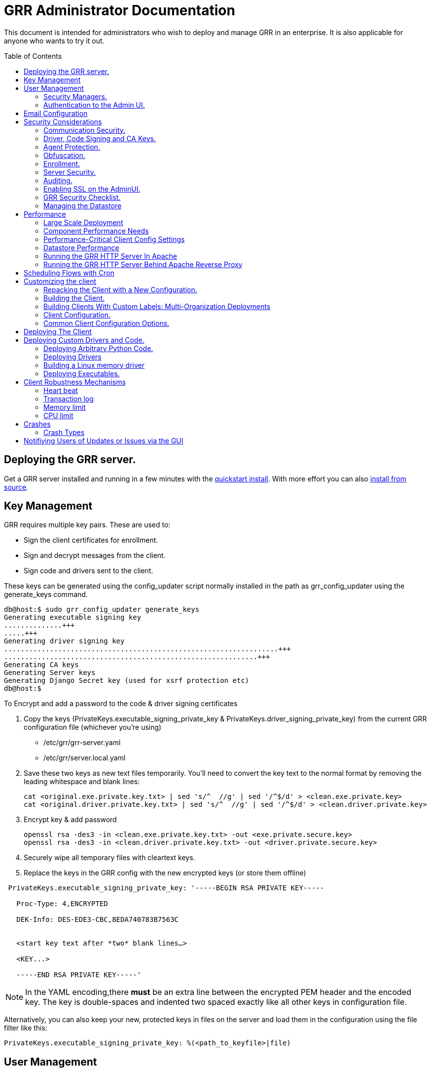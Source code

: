 GRR Administrator Documentation
===============================
:toc:
:toc-placement: preamble
:icons:

This document is intended for administrators who wish to deploy and manage GRR
in an enterprise. It is also applicable for anyone who wants to try it out.

Deploying the GRR server.
-------------------------

Get a GRR server installed and running in a few minutes with the
link:quickstart.adoc[quickstart install]. With more effort you can also
link:installfromsource.adoc[install from source].

Key Management
--------------

GRR requires multiple key pairs. These are used to:

- Sign the client certificates for enrollment.
- Sign and decrypt messages from the client.
- Sign code and drivers sent to the client.

These keys can be generated using the config_updater script normally installed
in the path as grr_config_updater using the generate_keys command.

[source,shell]
--------------------------------------------------------------------
db@host:$ sudo grr_config_updater generate_keys
Generating executable signing key
..............+++
.....+++
Generating driver signing key
..................................................................+++
.............................................................+++
Generating CA keys
Generating Server keys
Generating Django Secret key (used for xsrf protection etc)
db@host:$
--------------------------------------------------------------------

To Encrypt and add a password to the code & driver signing certificates

1. Copy the keys (PrivateKeys.executable_signing_private_key & PrivateKeys.driver_signing_private_key) from the current GRR configuration file (whichever you’re using)
 
 - /etc/grr/grr-server.yaml
 - /etc/grr/server.local.yaml

2. Save these two keys as new text files temporarily. You’ll need to convert the key text to the normal format by removing the leading whitespace and blank lines:

 cat <original.exe.private.key.txt> | sed 's/^  //g' | sed '/^$/d' > <clean.exe.private.key>
 cat <original.driver.private.key.txt> | sed 's/^  //g' | sed '/^$/d' > <clean.driver.private.key>

3. Encrypt key & add password

 openssl rsa -des3 -in <clean.exe.private.key.txt> -out <exe.private.secure.key>
 openssl rsa -des3 -in <clean.driver.private.key.txt> -out <driver.private.secure.key>

4. Securely wipe all temporary files with cleartext keys. 

5. Replace the keys in the GRR config with the new encrypted keys (or store them offline) 

--------------------------------------------------------------------------------
 PrivateKeys.executable_signing_private_key: '-----BEGIN RSA PRIVATE KEY-----
 
   Proc-Type: 4,ENCRYPTED
  
   DEK-Info: DES-EDE3-CBC,8EDA740783B7563C
  
  
   <start key text after *two* blank lines…>
  
   <KEY...>
  
   -----END RSA PRIVATE KEY-----'
--------------------------------------------------------------------------------

NOTE: In the YAML encoding,there *must* be an extra line between the encrypted PEM header
and the encoded key. The key is double-spaces and indented two spaced exactly like all other
keys in configuration file. 

Alternatively, you can also keep your new, protected keys in files on the server and load
them in the configuration using the file filter like this:

--------------------------------------------------------------------------------
PrivateKeys.executable_signing_private_key: %(<path_to_keyfile>|file)
--------------------------------------------------------------------------------


User Management
---------------

GRR has a concept of users of the system. The GUI supports authentication and
this verfication of user identity is used in all auditing functions (So for
example GRR can properly record which user accessed which client, and who
executed flows on clients).

Users are modeled in the data store as AFF4 objects called GRRUser. These
normally reside in the directory 'aff4:/users/<username>'. To manage users it is
possible to use the config_updater.py script:

To add the user joe as an admin:
[source,shell]
--------------------------------------------------------------------------------
db@host:~$ sudo grr_config_updater add_user joe
Using configuration <ConfigFileParser filename="/etc/grr/grr-server.conf">
Please enter password for user 'joe':
Updating user joe

Username: joe
Labels:
Password: set
--------------------------------------------------------------------------------

To list all users:
[source,shell]
--------------------------------------------------------------------------------
db@host:~$ sudo grr_config_updater show_user
Using configuration <ConfigFileParser filename="/etc/grr/grr-server.conf">

Username: test
Labels:
Password: set

Username: admin
Labels: admin
Password: set
--------------------------------------------------------------------------------

To update a user (useful for setting labels or for changing passwords):
--------------------------------------------------------------------------------
db@host:~$ sudo grr_config_updater update_user joe --add_labels admin,user
Using configuration <ConfigFileParser filename="/etc/grr/grr-server.conf">
Updating user joe

Username: joe
Labels: admin,user
Password: set
--------------------------------------------------------------------------------

Security Managers.
~~~~~~~~~~~~~~~~~~

GRR supports the ideas of a Security Manager. The Security Manager
(Datastore.security_manager config option) handles authorizing those users to
resources based on a set of rules.

The default Security Manager is the BasicAccessControlManager. This manager
provides rudimentary Admin/Non-Admin functionality, but very little else. See
the Auditing section for a discussion on the FullAccessControlManager.


Authentication to the Admin UI.
~~~~~~~~~~~~~~~~~~~~~~~~~~~~~~~

The AdminUI uses basic authentication by default, based on the passwords within
the user objects stored in the data store, but we _don't expect you to use this
in production_. There is so much diversity and customization in enterprise
authentication shemes that there isn't a good way to provide a solution that
works for a majority of users. But you probably already have internal webapps
that use authentication, this is just one more. Most people have found the
easiest approach is to sit Apache (or similar) in front of the GRR Admin UI as
a reverse proxy and use an existing SSO plugin that already works for that
platform. Alternatively, with more work you can handle auth inside GRR by
writing a Webauth Manager (AdminUI.webauth_manager config option) that uses an
SSO or SAML based authentication mechanism.

Email Configuration
-------------------
This section assumes you has already installed an MTA, such as link:http://www.postfix.org/[Postfix] or link:http://untroubled.org/nullmailer/[nullmailer].  After you have successfully tested your mail transfer agent, please proceed to the steps outlined below. 

To configure GRR to send emails for reports or other purposes:

Ensure email settings are correct by running back through the configuration script if needed (or by checking /etc/grr/server.local.yaml):

-----------------------------
grr_config_updater initialize
-----------------------------

Edit /etc/grr/server.local.yaml to include the following at the end of the file:

----------------------------------
Worker.smtp_server: <server:port>
----------------------------------

After configuration is complete, restart the GRR worker(s).  You can test this configuration by running a ClientListReport Flow (Start Global Flows > Reporting > RunReport).

Security Considerations
-----------------------

Because GRR is designed to be deployed on the Internet and provides very
valuable functionality to an attacker, it comes with a number of security
considerations to think about before deployment. This section will cover the key
security mechanisms and the options you have.

Communication Security.
~~~~~~~~~~~~~~~~~~~~~~~

GRR communication happens using signed and encrypted protobuf messages. We use
1024 bit RSA keys to protect symmetric AES256 encryption. The security of the
system does not rely on SSL transport for communication security. This enables
easy replacement of the comms protocol with non-http mechanisms such as UDP
packets.

The communications use a CA and server public key pair generated on server
install. The CA public key is deployed to the client so that it can ensure it
is communicating with the correct server. If these keys are not kept secure,
anyone with MITM capability can intercept communications and take control of
your clients. Additionally, if you lose these keys, you lose the ability to
communicate with your clients.

Full details of this protocol and the security properties can be found in the
link:implementation.adoc[Implementation document].


Driver, Code Signing and CA Keys.
~~~~~~~~~~~~~~~~~~~~~~~~~~~~~~~~~
In addition to the CA and Server key pairs, GRR maintains a set of code
signing and driver signing keys.
By default GRR aims to provide only read-only actions, this means that GRR is
unlikely to modify evidence, and cannot trivially be used to take control of
systems running the agent footnote:[Read only access many not give direct code
exec, but may well provide it indirectly via read access to important keys and
passwords on disk or in memory.].
However, there are a number of use cases where it makes sense to have GRR
execute arbitrary code as explained in the section 
link:#deploying-custom-drivers-and-code[Deploying Custom Drivers and Code].

As part of the GRR design, we decided that administrative control of
the GRR server shouldn't trivially lead to code execution on the clients. As
such we embed a strict 
link:https://github.com/google/grr/search?q=IsExecutionWhitelisted[whitelist of commands] 
that can be executed on the client and we have a separate set of keys for
driver signing and code signing. For a driver to be loaded, or binary to be
run the code has to be signed by the specific key, the client will confirm
this signature before execution.

This mechanism helps give the separation of control required in some deployments. 
For example, the Incident Response team need to analyze hosts to get their job
done, but deployment of new code to the platfrom is only done when blessed by
the administrators and rolled out as part of standard change control. 
The signing mechanism allows Incident Response to react fast with new code if
necessary, but only with the blessing of the Signing Key held by the platform
administrator. 

In the default install, the driver and code signing private keys are not
passphrase protected. In a secure environment we strongly recommended
generating and storing these keys off the GRR server and doing offline
signing every time this functionality is required, or at a minimum setting
passphrases which are required on every use. We recommend encrypting the
keys in the config with PEM encryption, config_updater will then ask for
the passphrase when they are used. An alternative is to keep a separate
offline config that contains the private keys. 


Agent Protection.
~~~~~~~~~~~~~~~~~
The open source agent does not contain protection against being disabled by
administrator/root on the machine. E.g. on Windows, if an attacker stops the
service, the agent will stop and will no longer be reachable.
Currently, it is up to the deployer of GRR to provide more protection for the
service.

Obfuscation.
~~~~~~~~~~~~
If every deployment in the world is running from the same location and the
same code, e.g. c:\program files\grr\grr.exe, it becomes a pretty obvious
thing for an attacker to look for and disable. Luckily the attacker has the
same problem an investigator has in finding malware on a system, and we can
use the same techniques to protect the client.
One of the key benefits of having an open architecture is that customization
of the client and server is easy, and completely within your control.

For a test, or low security deployment, using the defaults open source agents
is fine. However, in a secure environment we strongly recommend using some
form of obfuscation.

This can come in many forms, but to give some examples:

- Changing service, and binary names
- Changing registry keys
- Obfuscating the underlying python code
- Using a packer to obfuscate the resulting binary
- Implementing advanced protective or obfuscation functionality such as those
 used in rootkits
- Implementing watchers to monitor for failure of the client

GRR does not include any obfuscation mechanisms by default. But we attempt to
make this relatively easy by controlling the build process through the
configuration file.

Enrollment.
~~~~~~~~~~
In the default setup, clients can register to the GRR server with no prior
knowledge. This means that anyone who has a copy of the GRR agent, and knows
the address of your GRR server can register their client to your deployment.
This significantly eases deployment, and is generally considered low risk as
the client has no control or trust on the server.

However, it does introduce some risk, in particular:

- If there are flows or hunts you deploy to the entire fleet, a malicious
  client may receive them. These could give away information about what you are
  searching for.
- Clients are allowed to send some limited messages to the server without
  prompting, these are called Well Known flows. By default these can be used
  to send log messages, or errors. A malicious client using these could fill up
  logs and disk space.
- If you have custom Well Known Flows that perform interesting actions. You need
  to be aware that untrusted clients can call them. Most often this could result
  in a DoS condition, e.g. through a client sending multiple install failure or
  client crash messages.

In many environments this risk is unwarranted, so we suggest implementing
further authorization in the Enrollment Flow using some information that only
your client knows, to authenticate it before allowing it to become a
registered client.

Note that this does not give someone the ability to overwrite data from
another client, as client name collisions are protected.

Server Security.
~~~~~~~~~~~~~~~~
The http server is designed to be exposed to the Internet, but there is no
reason for the other components in the GRR system to be.

The Administration UI by default listens on all interfaces, and is protected by
only basic authentication configured via the --htpasswd parameter. We strongly
recommend putting the UI on SSL and IP limiting the clients that can connect.
The best way to do this normally is by hosting it inside Apache via wsgi,
using Apache to provide the SSL and other protection measures.

Auditing.
~~~~~~~~~
By default GRR currently only offers limited audit logs in the /var/log/
directory. However, the system is designed to allow for deployment of extensive
auditing capabilities through the Security Manager.

The idea is that we have a gateway process, and the Admin UI and any console
access is brokered through the gateway. The gateway is the only access to the
datastore and it audits all access and can provide intelligent access control.
This is implemented in the FullAccessControlManager.

Using this allows for sensible access control, e.g. another user must authorize
access before someone is given access to a machine, or an admin must authorize
before a hunt is run.

In order to enable full access control, add 
--------------------------------------------------------------------------------
AdminUI Context:
  Datastore.security_manager: FullAccessControlManager
--------------------------------------------------------------------------------

to your configuration. Note that GRR will try to send approval emails so you
also need to set up email domain / SMTP server / ...


Enabling SSL on the AdminUI.
~~~~~~~~~~~~~~~~~~~~~~~~~~~~
The AdminUI supports SSL if it is configured. We don't currently generate
certs to enable this by default as certificate management is messy, but you
can enable by adding to your config something like:

--------------------------------------------------------------------------------
AdminUI.enable_ssl: True
AdminUI.ssl_cert_file: "/etc/ssl/certs/grr.crt"
AdminUI.ssl_key_file: "/etc/ssl/private/grr.plain.key"
--------------------------------------------------------------------------------

Note that SSL performance using this method may be average. If you have a lot
of users and a single AdminUI, you may get better performance putting GRR behind
an SSL reverse proxy such as Apache and letting it handle the SSL.


GRR Security Checklist.
~~~~~~~~~~~~~~~~~~~~~~~
.For all deployments
- Generate new CA/server keys on initial install. Back up these keys somewhere
securely.
- Ensure the GRR Administrative UI interface is not exposed to the Internet
and is protected.

.For a high security environment
- Introduce controls on enrollment to protect the server from unauthorized
clients.
- Produce obfuscated clients.
- Regenerate code and driver signing keys with passphrases.
- Run the http server serving clients on a separate machine to the workers.
- Introduce a stronger AdminUI sign in mechanism and use the
FullAccessControlManager.
- Ensure the Administrative UI is SSL protected
- Ensure the database server is using strong passwords and is well protected.


Managing the Datastore
~~~~~~~~~~~~~~~~~~~~~~
GRR currently ships with a sharded SQLite datatbase that is used by default, and a MySQL Advanced datastore that may be a better choice if you have significant in-house MySQL experience and resources.

Performance
-----------

GRR is designed to scale linearly, but performance depends significantly on the datastore
implementation, how it is being run, and the hardware it is running on.

Large Scale Deployment
~~~~~~~~~~~~~~~~~~~~~~

The link:implementation.adoc#grr-component-overview[GRR server components] should be distributed across multiple machines in any deployment where you expect to have more than a few hundred clients, or even smaller deployments if you plan on doing intensive hunting. The performance needs of the various components are discussed link:component-performance-needs[below], and some real-world example deployment configurations are link:faq.adoc#what-hardware-do-i-need-to-run-grr[described in the FAQ].

You should install the GRR package on all machines and use configuration management (chef, puppet etc.) to:

 - Distribute the same grr-server.yaml to each machine
 - Manipulate the /etc/default/grr-* files to enable the relevant services you want to run on each machine
 - Create new init scripts for components that should have multiple instances on each machine. e.g. If you want to run 20 workers you'd set up a puppet template to create 19 extra /etc/init/grr-worker[1-19].conf files. This will get easier when we have a docker cloud deployment, which is naturally suited to standing up many copies of services.
 
Component Performance Needs
~~~~~~~~~~~~~~~~~~~~~~~~~~~

- *Worker*: you will probably want to run more than one worker. In a large
  deployment where you are running numerous hunts it makes sense to run 20+
  workers. As long as the datastore scales, the more workers you have the faster
  things get done. We previously had a config setting that forked worker processes off, but this turned out to play badly with datastore connection pools, the stats store, and monitoring ports so it was removed.
- *HTTP frontend*: The frontend http server can be a significant bottleneck. By default we
  ship with a simple http server, but this is single process, written in python
  which means it may have thread lock issues. To get better performance you will
  need to run the http server with the wsgi_server in the tools directory from
  inside a faster web server such as Apache. See section below for how. As well as having a better performing http server, if you are moving a lot of
  traffic you probably want to run multiple http servers. Again, assuming your
  datastore handles it, these should scale linearly.
- *Web UI*: The admin UI component is usually under light load, but you can run as many as you want for redundancy.

Performance-Critical Client Config Settings
~~~~~~~~~~~~~~~~~~~~~~~~~~~~~~~~~~~~~~~~~~~

- *Foreman check frequency*: By default the foreman_check_frequency in the client
  configuration is set to 1 hr. This variable controls how often a client
  checks if there are hunts scheduled for it. Increasing this number slows down how fast a hunt ramps up, which
  normalizes the load at the cost of making the hunt slower (this is useful in
  large deployments). Decreasing this number means clients pick up hunts sooner, but each foreman check incurs a penalty on the frontend server, as it must queue up a check against the rules.

Datastore Performance
~~~~~~~~~~~~~~~~~~~~~

If you are not CPU bound on the individual components (workers, http server)
then the key performance differentiator will be the datastore. Significant performance improvement work has been done on the MySQL Advanced and SQLite datastores but more can still be done. Improvements here will yield large gains, pull requests welcome :)

Running the GRR HTTP Server In Apache
~~~~~~~~~~~~~~~~~~~~~~~~~~~~~~~~~~~~~
TBD. User contributions welcome.
Using the wsgi hasn't been thoroughly tested. If you test, please send feedback
to the dev list and we can try and fix things.

Running the GRR HTTP Server Behind Apache Reverse Proxy
~~~~~~~~~~~~~~~~~~~~~~~~~~~~~~~~~~~~~~~~~~~~~~~~~~~~~~~

Running apache as a reverse proxy in front of the GRR admin UI is a good way to provide SSL protection for the UI traffic and also integrate with corporate single sign on (if available), for authentication.

Buy an SSL certificate, or generate a self-signed one if you're only testing.

Place the public key into “/etc/ssl/certs/“ and ensure it’s world readable

-----------------------------------------
chmod 644 /etc/ssl/certs/grr_ssl_certificate_filename.crt
-----------------------------------------

Place the private key into “/etc/ssl/private” and ensure it is *NOT* world readable

-----------------------------------------
chmod 400 /etc/ssl/private/grr_ssl_certificate_filename.key
-----------------------------------------

Install apache2 and required modules

-----------------------------------------
apt-get install apache2
a2enmod proxy
a2enmod ssl
a2enmod proxy_http
-----------------------------------------

Disable any default apache files currently enabled (probably 000-default.conf, but check for others that may interfere with GRR)

-----------------------------------------
a2dissite 000-default
-----------------------------------------

Redirect port 80 HTTP to 443 HTTPS

Create the file "/etc/apache2/sites-available/redirect.conf" and copy the text below into it. 

-----------------------------------------
<VirtualHost *:80>
    Redirect "/" "https://<your grr adminUI url here>"
</VirtualHost>
-----------------------------------------

Reverse Proxy GRR AdminUI Traffic

Create the file "/etc/apache2/sites-available/grr_reverse_proxy.conf" and copy the text below into it. 

-----------------------------------------
<VirtualHost *:443>
SSLEngine On
SSLCertificateFile /etc/ssl/certs/grr_ssl_certificate_filename.crt
SSLCertificateKeyFile /etc/ssl/private/grr_ssl_certificate_filename.key
ProxyPass / http://127.0.0.1:8000/
ProxyPassReverse / http://127.0.0.1:8000/
</VirtualHost>
-----------------------------------------

Enable the new apache files

-----------------------------------------
a2ensite redirect.conf
a2ensite grr_reverse_proxy.conf
-----------------------------------------

Restart apache

-----------------------------------------
service apache2 restart
-----------------------------------------

* NOTE: This reverse proxy will only proxy the AdminUI. It will have no impact on the agent communications on port 8080. It is advised to restrict access to the AdminUI at the network level.

Scheduling Flows with Cron
--------------------------
The cron allows for scheduling flows to run regularly on the GRR server.
This is currently used to collect statistics and do cleanup on the database.
The cron runs as part of the workers.

Customizing the client
----------------------

The client can be customized for deployment. There are two keys ways of doing
this:

1. Repack the released client with a new configuration.
2. Rebuild the client from scratch (advanced users, set aside a few days the
first time)

Doing a rebuild allows full reconfiguration, changing names and everything else.
A repack on the other hand limits what you can change. Each approach is
described below.

Repacking the Client with a New Configuration.
~~~~~~~~~~~~~~~~~~~~~~~~~~~~~~~~~~~~~~~~~~~~~~
Changing basic configuration parameters can be done by editing the server config
file (/etc/grr/server.local.yaml) to override default values, and then using the
config_updater to repack the binaries.
This allows for changing basic configuration parameters such as the URL
the client reports back to.

Once the config has been edited, you can repack all clients with the new config
and upload them to the datastore using `grr_config_updater repack_clients`

[source,shell]
--------------------------------------------------------------------
db@host:$ sudo grr_config_updater repack_clients
Using configuration <ConfigFileParser filename="/etc/grr/grr-server.conf">

## Repacking GRR windows amd64 2.5.0.4 client
Packed to /usr/share/grr/executables/windows/installers/GRR_2.5.0.4_amd64.exe

## Uploading
Uploading Windows amd64 binary from /usr/share/grr/executables/windows/installers/GRR_2.5.0.4_amd64.exe
Uploaded to aff4:/config/executables/windows/installers/GRR_2.5.0.4_amd64.exe
db@host:$
--------------------------------------------------------------------

Repacking works by taking the template zip file which are by default installed
to `/usr/share/grr/executables`, injecting relevant configuration files,
and renaming files inside the zip to match requested names. This template is
then turned into something that can be deployed on the system by using the
debian package builder on linux, creating a self extracting zip on Windows, or
creating a DMG on OSX.

After running the repack you should have binaries available in the UI under manage binaries -> installers and also on the filesystem under:

--------------------------------------------------------------------
/usr/share/grr/executables/windows/installers/
/usr/share/grr/executables/osx/installers/
/usr/share/grr/executables/linux/installers/
--------------------------------------------------------------------

Building the Client.
~~~~~~~~~~~~~~~~~~~~
There's quite a number of dependencies to be satisfied to build the client but
there's no need to do this for testing or small deployments, use
link:#repacking-the-client-with-a-new-configuration[repacking] instead.

We have link:https://www.vagrantup.com/[vagrant] configs and provisioning
scripts that install all the dependencies for you in a build VM for each OS.
You'll need a copy of the GRR source:

--------------------------------------------------------------------------------
> git clone https://github.com/google/grr.git
--------------------------------------------------------------------------------

and the latest versions of link:https://www.vagrantup.com/[Vagrant] and VirtualBox installed. If you reboot the provided linux VM's and get the new kernel you'll need to update the VirtualBox guest additions. You can use link:https://github.com/dotless-de/vagrant-vbguest[vagrant-vbguest] to do this automatically, but you should download and verify the hash on the guest additions yourself (vagrant-vbguest downloads over HTTP and doesn't verify hash).

OS X and windows require some extra work, see here for instructions:

- link:osxclient.adoc[Building the OS X client]
- link:windowsclient.adoc[Building the Windows client]

Also, if you want to build signed RPMs you need to link:linuxclient.adoc#setting-up-for-linux-rpm-signing[get set up for RPM signing].

Once you have your vagrant VMs setup (only necessary for OS X and Windows, linux will download VMs automatically), you can build installers for all OSes just
by running make. Note that this assumes you have your linux host
link:windowsclient.adoc#setting-up-for-windows-exe-signing[setup to do windows signing]. If you're building for OS
X as well, you'll run this once on linux and once on apple hardware.

Note that if you've customized grr-server.yaml or buildconfig.yaml outside this repo you'll need to copy your customized files into the config/ directory.

----
cd vagrant
make
----

If you only want to make client templates (not installers) you can run:
----
make templates
----

To get clean VMs and re-run the provisioning for all linux and OS X VMs you can
use:
----
make vmclean
----

Building Clients With Custom Labels: Multi-Organization Deployments
~~~~~~~~~~~~~~~~~~~~~~~~~~~~~~~~~~~~~~~~~~~~~~~~~~~~~~~~~~~~~~~~~~~

Each client can have a label "baked in" at build time that allows it to be identified and hunted separately. This is especially useful when you want to deploy across a large number of separate organisations. You achieve this by filling out link:https://github.com/google/grr/blob/master/config/buildconfig.yaml[buildconfig.yaml] with the list of clients and labels you desire as described in the examples. 

When you use the build scripts via "make" as above you will end up with a directory structure containing all the installers you specified. There's no limit to the number of differently labelled binaries you can build in this way.

If you are interested in delegating some GRR access to others by label, read and upvote link:https://github.com/google/grr/issues/295[this feature request].

Client Configuration.
~~~~~~~~~~~~~~~~~~~~~
Configuration of the client is done during the packing/repacking of the client.
The process looks like:

.  For the client we are packing, find the correct context and platform,
  e.g. `Platform: Windows` `Client Context`
.  Extract the relevant configuration parameters for that context from the
 server configuration file, and write them to a client specific configuration
 file e.g. `GRR.exe.yaml`
.  Pack that configuration file into the binary to be deployed.

When the client runs, it determines the configuration in the following manner
based on --config and --secondary_configs arguments that are given to it:

.  Read the config file packed with the installer, default:
`c:\windows\system32\GRR\GRR.exe.yaml`
.  GRR.exe.yaml reads the Config.writeback value, default:
`reg://HKEY_LOCAL_MACHINE/Software/GRR` by default
.  Read in the values at that registry key and override any values from the yaml
file with those values.

Most parameters are able to be modified by changing parameters and then
restarting GRR. However, some configuration options, such as `Client.name`
affect the name of the actual binary itself and therefore can only be changed
with a repack on the server.

Updating a configuration variable in the client can be done in multiple ways:

.  Change the configuration on the server, repack the clients and
redeploy/update them.
.  Edit the yaml configuration file on the machine running the client and
restart the client.
.  Update where Config.writeback points to with new values, e.g. by editing the
registry key.
.  Issue an UpdateConfig flow from the server (not visible in the UI), to
achieve 3.

In practice, you should nearly always do 3 or 4.

As an example, to reduce how often the client polls the server to every 300
seconds, you can update the registry as per below, and then restart the service:

[source,shell]
-------------------------------------------------------------
C:\Windows\System32\>reg add HKLM\Software\GRR /v Client.poll_max /d 300

The operation completed successfully.
C:\Windows\System32\>
-------------------------------------------------------------

Common Client Configuration Options.
~~~~~~~~~~~~~~~~~~~~~~~~~~~~~~~~~~~~
The client has numerous configuration parameters that control its behavior, the
following explains some key ones you might want to change:

[horizontal]
Client Behavior Keys:: Keys which affect behavior of the client. Should take
affect on client restart.
Client.poll_max::: Maximum number of seconds between polls to the server.
Client.foreman_check_frequency::: How often to check for foreman jobs (hunts).
Client.rss_max::: Maximum memory for the client to use.
Client.control_urls::: The list of URLs to contact the server on.
Client.proxy_servers::: A list of proxy servers to try.
Logging.verbose::: Enable more verbose logging.
Logging.engines::: Enable or disable syslog, event logs or file logs.
Logging.path::: Where log files get written to.

[horizontal]
Obfuscation Related Keys:: Keys you might want to change to affect obfuscation,
these will require a rebuild.
    Client.name::: The base name of the client. Changing this to Foo will change
    the running binary to Foo.exe and Fooservice.exe on Windows.
    Client.config_key::: The registry key to store config data on Windows
    Client.control_urls::: The list of URLs to contact the server on.
    Client.plist_path::: Where to store the plist on OSX.
    MemoryDriver.display_name::: Description of the service used for the memory
    driver on Windows
    MemoryDriver.service_name::: Name of the service used for the memory driver
    on Windows
    MemoryDriver.install_write_path::: Path to write the memory driver to.
    Nanny.service_name::: Name of the Windows service the nanny runs as.
    Nanny.service_description::: Description of the Windows service the nanny
    runs as.
    ClientBuilder.console::: Affects whether the installer is silent.

For a full list of available options you can run `grr_server --config-help` and
look for `Client`, `Nanny` and `Logging` options.

Deploying The Client
--------------------

For first-time deployment, GRR Clients need to be installed using existing 
package management systems for each platform. For Windows the installer is a 
self-extracting executable which can be deployed using standard tools, such as 
SCCM, but some smaller networks use approaches that require an MSI. In this 
case we suggest using one of the various third-party tools for creating .msi's 
from .exe's, detailed instructions can be found 
link:http://grr-response.blogspot.com/2014/12/wrapping-grr-installers-as-msi-file.html[here].

Deploying Custom Drivers and Code.
----------------------------------
Drivers, binaries or python code can be pushed from the server to the clients
to enable new functionality. This has a number of use cases, such as:

- Upgrades. When you want to update the client you need to be able to push new
code.
- Drivers. If you want to load a driver on the client system to do memory
analysis, you may need a custom driver per system (e.g. in the case of Linux
kernel differences.)
- Protected functionality. If you have code that you want to deploy to deal with
 a specific case, you may not want that to be part of the client, and should
 only be deployed to specific clients.

The code that is pushed from the server must be signed by the corresponding
private key for `Client.executable_signing_public_key` for python and binaries
or the corresponding private key for Client.driver_signing_public_key for
drivers. These signatures will be checked by the client to ensure they match
before the code is used.

What is actually sent to the client is the code or binary wrapped in a protobuf
which will contain a hash, a signature and some other configuration data.

To sign code requires use of config_updater utility. In a secure environment the
signing may occur on a different box from the server, but the examples below
show the basic example.

Deploying Arbitrary Python Code.
~~~~~~~~~~~~~~~~~~~~~~~~~~~~~~~~
To execute an arbitrary python blob, you need to create a file with python code
that has the following attributes:

- Code in the file must work when executed by exec() in the context of a running GRR client.
- Any return data that you want sent back to the server should be stored encoded as a string 
 in a variable called "magic_return_str".

E.g. as a simple example. The following code modifies the clients poll_max
setting and pings test.com.

[source,python]
------------------------------------------------------------------------
import commands
status, output = commands.getstatusoutput("ping -c 3 test.com")
config_lib.CONFIG.Set("Client.poll_max", 100)
config_lib.CONFIG.Write()
magic_return_str = "poll_max successfully set. ping output %s" % output
------------------------------------------------------------------------

This file then needs to be signed and converted into the protobuf format
required, and then needs to be uploaded to the data store. You can do this using
the following command line.

[source,shell]
------------------------------------------------------------------------
grr_config_updater upload_python --file=myfile.py --platform=windows
------------------------------------------------------------------------

At the end of this you should see something like:
------------------------------------------------------------------------
Uploaded successfully to aff4:/config/python_hacks/myfile.py
------------------------------------------------------------------------

The uploaded files live by convention in aff4:/config/python_hacks and are
viewable in the Manage Binaries section of the Admin UI.

The ExecutePythonHack Flow is provided for executing the file on a client.

NOTE: Specifying arguments to a PythonHack is possible as well through the
py_args argument, this can be useful for making the hack more generic.


Deploying Drivers
~~~~~~~~~~~~~~~~~

Drivers are currently used in memory analysis. By default we use drivers
developed and released by the Rekall team named "pmem". We currently have Apache
Licensed, tested drivers for OSX, Linux and Windows. GRR Does not currently 
support loading drivers which are not designed to work with Rekall.

The drivers are distributed with GRR but are also available from the Rekall
project site in binary form at http://www.rekall-forensic.com/. (To extract 
just the drivers you can just unzip them from the winpmem binary itself).

Deploying a driver works much the same as deploying python code. We sign the
file, encode it in a protobuf and upload it to a specific place in the GRR
datastore. There is a shortcut to upload the memory drivers shipped with GRR
using config updater. This will place the drivers shipped with GRR from their 
default locations into the expected location.

[source,shell]
------------------------------------------------------------------------
db@host: ~$ sudo grr_config_updater load_memory_drivers
Using configuration <ConfigFileParser filename="/etc/grr/grr-server.conf">
uploaded aff4:/config/drivers/darwin/memory/osxpmem
uploaded aff4:/config/drivers/windows/memory/winpmem.32.sys
uploaded aff4:/config/drivers/windows/memory/winpmem.64.sys
db@host:$
------------------------------------------------------------------------

If this worked you should now see them under Manage Binaries in the Admin UI.

If you need to add a new driver or add a custom install you can use the 
upload memory driver functionality:

[source,shell]
------------------------------------------------------------------------
db@host:~$ sudo grr_config_updater upload_memory_driver --file=/path/to/my_special_pmem.kext.tgz --platform=windows --arch amd64 --dest aff4:/config/drivers/osx/memory/pmem
------------------------------------------------------------------------

If you need to customize some property of the driver you can easily inject configuration parameters into the above command line (this _must_ be done before the `upload_memory_driver` command). For example, if you recompiled the driver to present a different device name on the client:

[source,shell]
------------------------------------------------------------------------
db@host:~$ sudo grr_config_updater -pMemoryDriver.device_path=/dev/my_pmem_device upload_memory_driver --file=/path/to/my_special_pmem.kext.tgz --platform=windows  --arch amd64 --dest aff4:/config/drivers/osx/memory/pmem
------------------------------------------------------------------------


NOTE: The signing we discuss here is independent of Authenticode driver signing,
which is also required by modern 64 bit Windows distributions.

Deploying this driver would normally be done using the LoadMemoryDriver flow.


Building a Linux memory driver
~~~~~~~~~~~~~~~~~~~~~~~~~~~~~~

Determine the kernel version of the system the GRR client is running on e.g.
----
3.13.0-49-generic
----

Find a reprentative build machine e.g. Ubuntu and install the corresponding
kernel headesr:
----
sudo apt-get install linux-headers-3.13.0-49-generic
----

Clone rekall and traverse into the linux driver source directory:
----
git clone https://github.com/google/rekall.git
cd rekall/tools/linux
----

edit Makefile and set KVER to the kernel version
----
KVER ?= "3.13.0-49-generic
----

Build the pmem driver:
----
make pmem
----

Deploy pmem.ko as a driver.


Deploying Executables.
~~~~~~~~~~~~~~~~~~~~~~

The GRR Agent provides an ExecuteBinaryCommand Client Action which allows us to
send a binary and set of command line arguments to be executed. The binary must
be signed using the executable signing key (config option
PrivateKeys.executable_signing_private_key).

To sign an exe for execution use the config updater script.

[source,shell]
------------------------------------------------------------------------
db@host:$ grr_config_updater upload_exe --file=/tmp/bazinga.exe -platform=windows
Using configuration <ConfigFileParser filename="/etc/grr/grr-server.conf">
Uploaded successfully to /config/executables/windows/installers/bazinga.exe
db@host:$
------------------------------------------------------------------------

This uploads to the installers directory by default. But you can override with
the --dest_path option.

This file can then be executed with the LaunchBinary flow which is in the Administrative flows if Advanced Mode is enabled. 


Client Robustness Mechanisms
----------------------------
We have a number of mechanisms built into the client to try and ensure it has
sensible resource requirements, doesn't get out of control, and doesn't
accidentally die. We document them here.

Heart beat
~~~~~~~~~~
The client process regularly writes to a registry key (file on Linux and OSX)
with a timer. The nanny process watches this registry key called HeartBeat, if
it notices that the the client hasn't updated the heartbeat in the time
allocated by UNRESPONSIVE_KILL_PERIOD (default 3 minutes), the nanny will assume
the client has hung and will kill it. In Windows we then rely on the Nanny to
revive it, on Linux and OSX we rely on the service handling mechanism to do so.

Transaction log
~~~~~~~~~~~~~~~
When the client is about to start an action it writes to a registry key
containing information about what it is about to do. If the client dies while
performing the action, when the client gets restarted it will send an error
along with the data from the transaction log to help diagnose the issue.

One tricky thing with the transaction log is the case of Bluescreens or kernel
panics. Writing to the transaction log will write a registry key on Windows,
but registry keys are not flushed to disk immediately. Therefore, writing a
transaction log, and then getting a hard BlueScreen or kernel panic, the
transaction log won't be persistent, and therefore the error won't be sent.
We work around this by adding a Flush to the transaction log when we are about
to do dangerous transactions, such as loading a memory driver. But if the client
dies during a transaction we didn't deem as dangerous, it is possible that you
will not get a crash report.

Memory limit
~~~~~~~~~~~~
We have a hard and a soft memory limit built into the client to stop it getting
out of control. The hard limit is enforced by the nanny, if the client goes over
that limit it will be hard killed. The soft limit is enforced by the client, if
the limit is exceeded the client will stop retrieving new work to do. Once it
has finished its current work it will die cleanly.

Default soft limit is 500MB, but GRR should only use about 30MB. Some volatility
plugins can use a lot of memory so we try to be generous. Hard limit is double
the soft limit. This is configurable from the config file.

CPU limit
~~~~~~~~~
A ClientAction can be transmitted from the server with a specified CPU limit,
this is how many seconds the action can use. If the action uses more than that
it will be killed.
The actual implementation is a little more complicated. An action can run for 3
minutes using any CPU it wants before being killed by nanny. However actions
that are good citizens (normally the dangerous ones) will call the Progress()
function regularly. This function checks if limit has been exceeded and will
exit.


Crashes
-------
The client shouldn't ever crash... but it does because making software is hard.
There are a few ways in which this can happen, all of which we try and catch,
record and make visible to allow for debugging. In the UI they are visible in
two ways, in "Crashes" when a client is selected, and in "All Client Crashes".
These have the same information but the client view only shows crashes for the
specific client.

Each crash should contain the reason for the crash, optionally it may contain
the flow or action that caused the crash. In some cases this information is not
available because the client may have crashed when it wasn't doing anything or
in a way where we could not tie it to the action. See
xref:_client_robustness_mechanisms[Client Robustness Mechanisms] for a
discussion of this.

This data is also emailed to the email address configured in the config as
Monitoring.alert_email

Crash Types
~~~~~~~~~~~

Crashed while executing an action
^^^^^^^^^^^^^^^^^^^^^^^^^^^^^^^^^^
Often seen with an error "Client killed during transaction". This means that
while handling a specific action, the client died, the nanny knows this because
the client recorded the action it was about to take in the Transaction Log
before starting it. When the client restarts it picks up this log and notifies
the server of the crash. 

Causes

* Client segfaults, could happen in native code such Sleuth Kit or psutil.
* Hard reboot while the machine was running an action where the client service didn't have a chance to exit cleanly.

Unexpected child process exit!
^^^^^^^^^^^^^^^^^^^^^^^^^^^^^^
This means the client exited, but the nanny didn't kill it.

Causes

* Uncaught exception in python, very unlikely due to the fact that we catch
Exception for all client actions.


Memory limit exceeded, exiting
^^^^^^^^^^^^^^^^^^^^^^^^^^^^^^
This means the client exited due to exceeding the soft memory limit.

Causes

* Client hits the soft memory limit. Soft memory limit is when the client knows
it is using too much memory but will continue operation until it finishes what
it is doing.

Nanny Message - No heartbeat received
^^^^^^^^^^^^^^^^^^^^^^^^^^^^^^^^^^^^^
This means that the Nanny killed the client because it didn't receive a
Heartbeat within the allocated time.

Causes

* The client has hung, e.g. locked accessing network file
* The client is performing an action that is taking longer than it should.

Notifiying Users of Updates or Issues via the GUI
-------------------------------------------------
GRR has the ability to display a notification similar to the yellow link:http://www.chromium.org/user-experience/infobars[Chrome Infobar]. This can be useful if you need to let users know about new functionality, updates, problems, downtime etc. For now it requires console access to set a new notification.

----
flow.GRRFlow.StartFlow(flow_name="SetGlobalNotification", type="WARNING", content="NOTE: This is a one-time warning. To hide this message click on X in the right corner of this panel.", link="http://company.com/moreinfo", token=rdfvalue.ACLToken(username="myuser"))
----

To remove all notifications:

----
aff4.FACTORY.Delete("aff4:/config/global_notifications")
----
d
